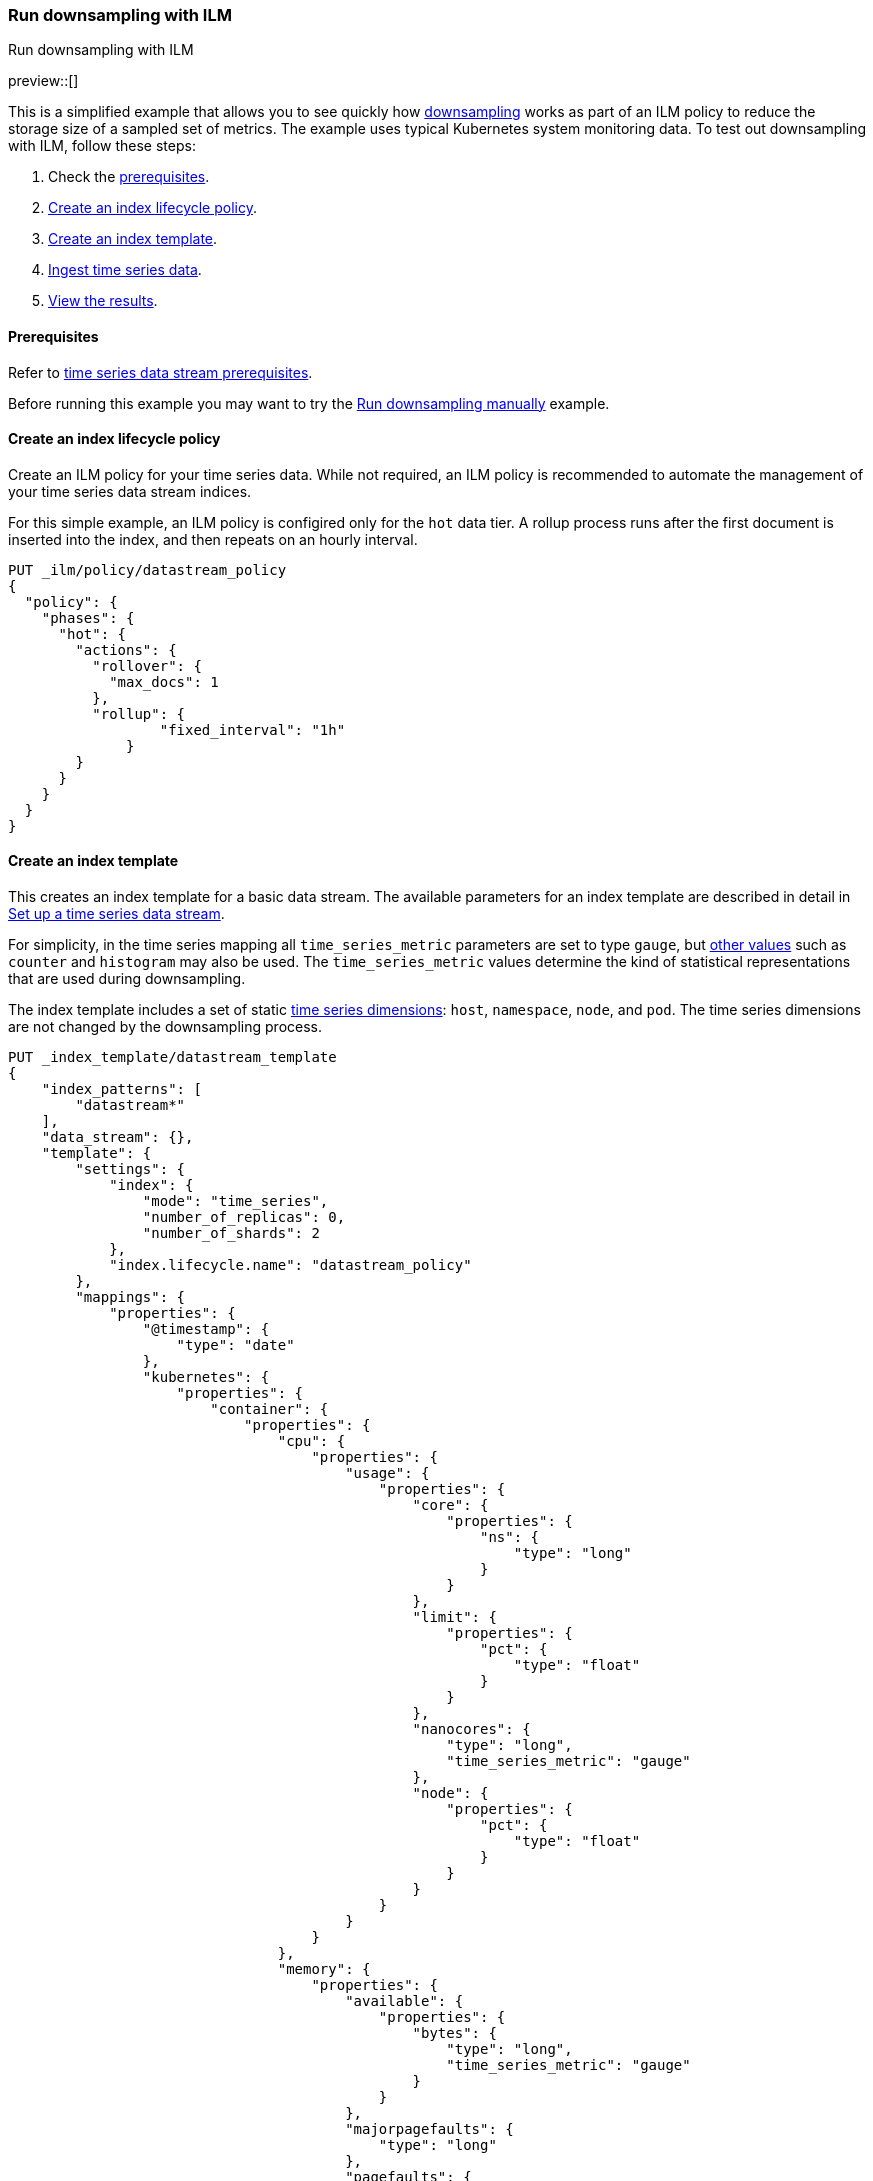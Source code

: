 [[downsampling-ilm]]
=== Run downsampling with ILM
++++
<titleabbrev>Run downsampling with ILM</titleabbrev>
++++

preview::[]

This is a simplified example that allows you to see quickly how
<<downsampling,downsampling>> works as part of an ILM policy to reduce the
storage size of a sampled set of metrics. The example uses typical Kubernetes
system monitoring data. To test out downsampling with ILM, follow these steps:

. Check the <<downsampling-ilm-prereqs,prerequisites>>.
. <<downsampling-ilm-policy>>.
. <<downsampling-ilm-create-index-template>>.
. <<downsampling-ilm-ingest-data>>.
. <<downsampling-ilm-view-results>>.

[discrete]
[[downsampling-ilm-prereqs]]
==== Prerequisites

Refer to <<tsds-prereqs,time series data stream prerequisites>>.

Before running this example you may want to try the
<<downsampling-manual,Run downsampling manually>> example.

[discrete]
[[downsampling-ilm-policy]]
==== Create an index lifecycle policy

Create an ILM policy for your time series data. While not required, an ILM
policy is recommended to automate the management of your time series data stream
indices.

For this simple example, an ILM policy is configired only for the `hot` data
tier. A rollup process runs after the first document is inserted into the index,
and then repeats on an hourly interval.

////
[source,console]
----
PUT /_snapshot/found-snapshots
{
 "type": "fs",
  "settings": {
    "location": "my_backup_location"
  }
}
----
// TESTSETUP
////

[source,console]
----
PUT _ilm/policy/datastream_policy   
{
  "policy": {                       
    "phases": {
      "hot": {                      
        "actions": {
          "rollover": {             
            "max_docs": 1
          },
          "rollup": {
  	          "fixed_interval": "1h"
  	      }
        }
      }
    }
  }
}
----

[discrete]
[[downsampling-ilm-create-index-template]]
==== Create an index template

This creates an index template for a basic data stream. The available parameters
for an index template are described in detail in <<set-up-a-data-stream,Set up a
time series data stream>>.

For simplicity, in the time series mapping all `time_series_metric` parameters
are set to type `gauge`, but <<time-series-metric,other values>> such as
`counter` and `histogram` may also be used. The `time_series_metric` values
determine the kind of statistical representations that are used during
downsampling.

The index template includes a set of static <<time-series-dimension,time series
dimensions>>: `host`, `namespace`, `node`, and `pod`. The time series dimensions
are not changed by the downsampling process.

[source,console]
----
PUT _index_template/datastream_template
{
    "index_patterns": [
        "datastream*"
    ],
    "data_stream": {},
    "template": {
        "settings": {
            "index": {
                "mode": "time_series",
                "number_of_replicas": 0,
                "number_of_shards": 2
            },
            "index.lifecycle.name": "datastream_policy"
        },
        "mappings": {
            "properties": {
                "@timestamp": {
                    "type": "date"
                },
                "kubernetes": {
                    "properties": {
                        "container": {
                            "properties": {
                                "cpu": {
                                    "properties": {
                                        "usage": {
                                            "properties": {
                                                "core": {
                                                    "properties": {
                                                        "ns": {
                                                            "type": "long"
                                                        }
                                                    }
                                                },
                                                "limit": {
                                                    "properties": {
                                                        "pct": {
                                                            "type": "float"
                                                        }
                                                    }
                                                },
                                                "nanocores": {
                                                    "type": "long",
                                                    "time_series_metric": "gauge"
                                                },
                                                "node": {
                                                    "properties": {
                                                        "pct": {
                                                            "type": "float"
                                                        }
                                                    }
                                                }
                                            }
                                        }
                                    }
                                },
                                "memory": {
                                    "properties": {
                                        "available": {
                                            "properties": {
                                                "bytes": {
                                                    "type": "long",
                                                    "time_series_metric": "gauge"
                                                }
                                            }
                                        },
                                        "majorpagefaults": {
                                            "type": "long"
                                        },
                                        "pagefaults": {
                                            "type": "long",
                                            "time_series_metric": "gauge"
                                        },
                                        "rss": {
                                            "properties": {
                                                "bytes": {
                                                    "type": "long",
                                                    "time_series_metric": "gauge"
                                                }
                                            }
                                        },
                                        "usage": {
                                            "properties": {
                                                "bytes": {
                                                    "type": "long",
                                                    "time_series_metric": "gauge"
                                                },
                                                "limit": {
                                                    "properties": {
                                                        "pct": {
                                                            "type": "float"
                                                        }
                                                    }
                                                },
                                                "node": {
                                                    "properties": {
                                                        "pct": {
                                                            "type": "float"
                                                        }
                                                    }
                                                }
                                            }
                                        },
                                        "workingset": {
                                            "properties": {
                                                "bytes": {
                                                    "type": "long",
                                                    "time_series_metric": "gauge"
                                                }
                                            }
                                        }
                                    }
                                },
                                "name": {
                                    "type": "keyword"
                                },
                                "start_time": {
                                    "type": "date"
                                }
                            }
                        },
                        "host": {
                            "type": "keyword",
                            "time_series_dimension": true
                        },
                        "namespace": {
                            "type": "keyword",
                            "time_series_dimension": true
                        },
                        "node": {
                            "type": "keyword",
                            "time_series_dimension": true
                        },
                        "pod": {
                            "type": "keyword",
                            "time_series_dimension": true
                        }
                    }
                }
            }
        }
    }
}
----
// TEST[continued]

////
[source,console]
----
DELETE _index_template/*
----
// TEST[continued]
////

[discrete]
[[downsampling-ilm-ingest-data]]
==== Ingest time series data

Use a bulk API request automatically create your TSDS and index a set of ten
documents.

**Important:** Before running this bulk request you need to update the
timestamps to within three to five hours after your current time. That is,
search `2022-06-21T15` and replace with your present date, and adjust the hour
to your current time plus three hours.

[source,console]
----
PUT /datastream/_bulk?refresh
{"create": {}}
{"@timestamp":"2022-06-21T15:49:00Z","kubernetes":{"host":"gke-apps-0","node":"gke-apps-0-0","pod":"gke-apps-0-0-0","container":{"cpu":{"usage":{"nanocores":91153,"core":{"ns":12828317850},"node":{"pct":2.77905e-05},"limit":{"pct":2.77905e-05}}},"memory":{"available":{"bytes":463314616},"usage":{"bytes":307007078,"node":{"pct":0.01770037710617187},"limit":{"pct":9.923134671484496e-05}},"workingset":{"bytes":585236},"rss":{"bytes":102728},"pagefaults":120901,"majorpagefaults":0},"start_time":"2021-03-30T07:59:06Z","name":"container-name-44"},"namespace":"namespace26"}}
{"create": {}}
{"@timestamp":"2022-06-21T15:45:50Z","kubernetes":{"host":"gke-apps-0","node":"gke-apps-0-0","pod":"gke-apps-0-0-0","container":{"cpu":{"usage":{"nanocores":124501,"core":{"ns":12828317850},"node":{"pct":2.77905e-05},"limit":{"pct":2.77905e-05}}},"memory":{"available":{"bytes":982546514},"usage":{"bytes":360035574,"node":{"pct":0.01770037710617187},"limit":{"pct":9.923134671484496e-05}},"workingset":{"bytes":1339884},"rss":{"bytes":381174},"pagefaults":178473,"majorpagefaults":0},"start_time":"2021-03-30T07:59:06Z","name":"container-name-44"},"namespace":"namespace26"}}
{"create": {}}
{"@timestamp":"2022-06-21T15:44:50Z","kubernetes":{"host":"gke-apps-0","node":"gke-apps-0-0","pod":"gke-apps-0-0-0","container":{"cpu":{"usage":{"nanocores":38907,"core":{"ns":12828317850},"node":{"pct":2.77905e-05},"limit":{"pct":2.77905e-05}}},"memory":{"available":{"bytes":862723768},"usage":{"bytes":379572388,"node":{"pct":0.01770037710617187},"limit":{"pct":9.923134671484496e-05}},"workingset":{"bytes":431227},"rss":{"bytes":386580},"pagefaults":233166,"majorpagefaults":0},"start_time":"2021-03-30T07:59:06Z","name":"container-name-44"},"namespace":"namespace26"}}
{"create": {}}
{"@timestamp":"2022-06-21T15:44:40Z","kubernetes":{"host":"gke-apps-0","node":"gke-apps-0-0","pod":"gke-apps-0-0-0","container":{"cpu":{"usage":{"nanocores":86706,"core":{"ns":12828317850},"node":{"pct":2.77905e-05},"limit":{"pct":2.77905e-05}}},"memory":{"available":{"bytes":567160996},"usage":{"bytes":103266017,"node":{"pct":0.01770037710617187},"limit":{"pct":9.923134671484496e-05}},"workingset":{"bytes":1724908},"rss":{"bytes":105431},"pagefaults":233166,"majorpagefaults":0},"start_time":"2021-03-30T07:59:06Z","name":"container-name-44"},"namespace":"namespace26"}}
{"create": {}}
{"@timestamp":"2022-06-21T15:44:00Z","kubernetes":{"host":"gke-apps-0","node":"gke-apps-0-0","pod":"gke-apps-0-0-0","container":{"cpu":{"usage":{"nanocores":150069,"core":{"ns":12828317850},"node":{"pct":2.77905e-05},"limit":{"pct":2.77905e-05}}},"memory":{"available":{"bytes":639054643},"usage":{"bytes":265142477,"node":{"pct":0.01770037710617187},"limit":{"pct":9.923134671484496e-05}},"workingset":{"bytes":1786511},"rss":{"bytes":189235},"pagefaults":138172,"majorpagefaults":0},"start_time":"2021-03-30T07:59:06Z","name":"container-name-44"},"namespace":"namespace26"}}
{"create": {}}
{"@timestamp":"2022-06-21T15:42:40Z","kubernetes":{"host":"gke-apps-0","node":"gke-apps-0-0","pod":"gke-apps-0-0-0","container":{"cpu":{"usage":{"nanocores":82260,"core":{"ns":12828317850},"node":{"pct":2.77905e-05},"limit":{"pct":2.77905e-05}}},"memory":{"available":{"bytes":854735585},"usage":{"bytes":309798052,"node":{"pct":0.01770037710617187},"limit":{"pct":9.923134671484496e-05}},"workingset":{"bytes":924058},"rss":{"bytes":110838},"pagefaults":259073,"majorpagefaults":0},"start_time":"2021-03-30T07:59:06Z","name":"container-name-44"},"namespace":"namespace26"}}
{"create": {}}
{"@timestamp":"2022-06-21T15:42:10Z","kubernetes":{"host":"gke-apps-0","node":"gke-apps-0-0","pod":"gke-apps-0-0-0","container":{"cpu":{"usage":{"nanocores":153404,"core":{"ns":12828317850},"node":{"pct":2.77905e-05},"limit":{"pct":2.77905e-05}}},"memory":{"available":{"bytes":279586406},"usage":{"bytes":214904955,"node":{"pct":0.01770037710617187},"limit":{"pct":9.923134671484496e-05}},"workingset":{"bytes":1047265},"rss":{"bytes":91914},"pagefaults":302252,"majorpagefaults":0},"start_time":"2021-03-30T07:59:06Z","name":"container-name-44"},"namespace":"namespace26"}}
{"create": {}}
{"@timestamp":"2022-06-21T15:40:20Z","kubernetes":{"host":"gke-apps-0","node":"gke-apps-0-0","pod":"gke-apps-0-0-0","container":{"cpu":{"usage":{"nanocores":125613,"core":{"ns":12828317850},"node":{"pct":2.77905e-05},"limit":{"pct":2.77905e-05}}},"memory":{"available":{"bytes":822782853},"usage":{"bytes":100475044,"node":{"pct":0.01770037710617187},"limit":{"pct":9.923134671484496e-05}},"workingset":{"bytes":2109932},"rss":{"bytes":278446},"pagefaults":74843,"majorpagefaults":0},"start_time":"2021-03-30T07:59:06Z","name":"container-name-44"},"namespace":"namespace26"}}
{"create": {}}
{"@timestamp":"2022-06-21T15:40:10Z","kubernetes":{"host":"gke-apps-0","node":"gke-apps-0-0","pod":"gke-apps-0-0-0","container":{"cpu":{"usage":{"nanocores":100046,"core":{"ns":12828317850},"node":{"pct":2.77905e-05},"limit":{"pct":2.77905e-05}}},"memory":{"available":{"bytes":567160996},"usage":{"bytes":362826547,"node":{"pct":0.01770037710617187},"limit":{"pct":9.923134671484496e-05}},"workingset":{"bytes":1986724},"rss":{"bytes":402801},"pagefaults":296495,"majorpagefaults":0},"start_time":"2021-03-30T07:59:06Z","name":"container-name-44"},"namespace":"namespace26"}}
{"create": {}}
{"@timestamp":"2022-06-21T15:38:30Z","kubernetes":{"host":"gke-apps-0","node":"gke-apps-0-0","pod":"gke-apps-0-0-0","container":{"cpu":{"usage":{"nanocores":40018,"core":{"ns":12828317850},"node":{"pct":2.77905e-05},"limit":{"pct":2.77905e-05}}},"memory":{"available":{"bytes":1062428344},"usage":{"bytes":265142477,"node":{"pct":0.01770037710617187},"limit":{"pct":9.923134671484496e-05}},"workingset":{"bytes":2294743},"rss":{"bytes":340623},"pagefaults":224530,"majorpagefaults":0},"start_time":"2021-03-30T07:59:06Z","name":"container-name-44"},"namespace":"namespace26"}}

----
// TEST[skip: The @timestamp value won't match an accepted range in the TSDS]

[discrete]
[[downsampling-ilm-view-results]]
==== View the results

Now that you've created and added documents to the data stream, check to confirm
the current state of the new index.

[source,console]
----
GET _data_stream
----
// TEST[skip: The @timestamp value won't match an accepted range in the TSDS]

If the rollup policy has not yet been applied, your results will be like the
following. Note the original `index_name`: `.ds-datastream-<timestamp>-000001`.

```
{
  "data_streams": [
    {
      "name": "datastream",
      "timestamp_field": {
        "name": "@timestamp"
      },
      "indices": [
        {
          "index_name": ".ds-datastream-2022.08.26-000001",
          "index_uuid": "5g-3HrfETga-5EFKBM6R-w"
        },
        {
          "index_name": ".ds-datastream-2022.08.26-000002",
          "index_uuid": "o0yRTdhWSo2pY8XMvfwy7Q"
        }
      ],
      "generation": 2,
      "status": "GREEN",
      "template": "datastream_template",
      "ilm_policy": "datastream_policy",
      "hidden": false,
      "system": false,
      "allow_custom_routing": false,
      "replicated": false,
      "time_series": {
        "temporal_ranges": [
          {
            "start": "2022-08-26T13:29:07.000Z",
            "end": "2022-08-26T19:29:07.000Z"
          }
        ]
      }
    }
  ]
}
```

Next, run a search query:

[source,console]
----
GET datastream/_search
----
// TEST[skip: The @timestamp value won't match an accepted range in the TSDS]

The query returns your ten newly added documents.

```
{
  "took": 17,
  "timed_out": false,
  "_shards": {
    "total": 4,
    "successful": 4,
    "skipped": 0,
    "failed": 0
  },
  "hits": {
    "total": {
      "value": 10,
      "relation": "eq"
    },
...
```

Wait a minute or so and then re-run the `GET _data_stream` request.

[source,console]
----
GET _data_stream
----
// TEST[skip: The @timestamp value won't match an accepted range in the TSDS]

After the ILM policy has taken effect, the original
`.ds-datastream-2022.08.26-000001` index is replaced with a new, downsampled
index, in this case `rollup-6tkn-.ds-datastream-2022.08.26-000001`.

```
{
  "data_streams": [
    {
      "name": "datastream",
      "timestamp_field": {
        "name": "@timestamp"
      },
      "indices": [
        {
          "index_name": "rollup-6tkn-.ds-datastream-2022.08.26-000001",
          "index_uuid": "qRane1fQQDCNgKQhXmTIvg"
        },
        {
          "index_name": ".ds-datastream-2022.08.26-000002",
          "index_uuid": "o0yRTdhWSo2pY8XMvfwy7Q"
        }
      ],
...
```

Run a search query on the datastream.

[source,console]
----
GET datastream/_search
----
// TEST[skip: The @timestamp value won't match an accepted range in the TSDS]

The new downsampled index contains just one document that includes the `min`,
`max`, `sum`, and `value_count` statistics based off of the original sampled
metrics.

```
{
  "took": 6,
  "timed_out": false,
  "_shards": {
    "total": 4,
    "successful": 4,
    "skipped": 0,
    "failed": 0
  },
  "hits": {
    "total": {
      "value": 1,
      "relation": "eq"
    },
    "max_score": 1,
    "hits": [
      {
        "_index": "rollup-6tkn-.ds-datastream-2022.08.26-000001",
        "_id": "0eL0wC_4-45SnTNFAAABgtpz0wA",
        "_score": 1,
        "_source": {
          "@timestamp": "2022-08-26T14:00:00.000Z",
          "_doc_count": 10,
          "kubernetes.host": "gke-apps-0",
          "kubernetes.namespace": "namespace26",
          "kubernetes.node": "gke-apps-0-0",
          "kubernetes.pod": "gke-apps-0-0-0",
          "kubernetes.container.cpu.usage.nanocores": {
            "min": 38907,
            "max": 153404,
            "sum": 992677,
            "value_count": 10
          },
          "kubernetes.container.memory.available.bytes": {
            "min": 279586406,
            "max": 1062428344,
            "sum": 7101494721,
            "value_count": 10
          },
          "kubernetes.container.memory.pagefaults": {
            "min": 74843,
            "max": 302252,
            "sum": 2061071,
            "value_count": 10
          },
          "kubernetes.container.memory.rss.bytes": {
            "min": 91914,
            "max": 402801,
            "sum": 2389770,
            "value_count": 10
          },
          "kubernetes.container.memory.usage.bytes": {
            "min": 100475044,
            "max": 379572388,
            "sum": 2668170609,
            "value_count": 10
          },
          "kubernetes.container.memory.workingset.bytes": {
            "min": 431227,
            "max": 2294743,
            "sum": 14230488,
            "value_count": 10
          },
          "kubernetes.container.cpu.usage.core.ns": 12828317850,
          "kubernetes.container.cpu.usage.limit.pct": 0.000027790500098490156,
          "kubernetes.container.cpu.usage.node.pct": 0.000027790500098490156,
          "kubernetes.container.memory.majorpagefaults": 0,
          "kubernetes.container.memory.usage.limit.pct": 0.00009923134348355234,
          "kubernetes.container.memory.usage.node.pct": 0.017700377851724625,
          "kubernetes.container.name": "container-name-44",
          "kubernetes.container.start_time": "2021-03-30T07:59:06.000Z"
        }
      }
    ]
  }
}
```

Use the <<data-stream-stats-api,data stream stats API>> to get statistics for
the data stream, including the storage size.

[source,console]
----
GET /_data_stream/datastream/_stats?human=true
----
// TEST[skip: The @timestamp value won't match an accepted range in the TSDS]

```
{
  "_shards": {
    "total": 4,
    "successful": 4,
    "failed": 0
  },
  "data_stream_count": 1,
  "backing_indices": 2,
  "total_store_size": "16.6kb",
  "total_store_size_bytes": 17059,
  "data_streams": [
    {
      "data_stream": "datastream",
      "backing_indices": 2,
      "store_size": "16.6kb",
      "store_size_bytes": 17059,
      "maximum_timestamp": 1661522400000
    }
  ]
}
```

This example demonstrates how downsampling works as part of an ILM policy to
reduce the storage size of metrics data as it becomes less current and less
frequently queried.

You can also try our <<downsampling-manual,Run downsampling manually>>
example to learn how downsampling can work outside of an ILM policy.

////
[source,console]
----
DELETE _data_stream/*
DELETE _index_template/*
DELETE _ilm/policy/datastream_policy
----
// TEST[continued]
////
